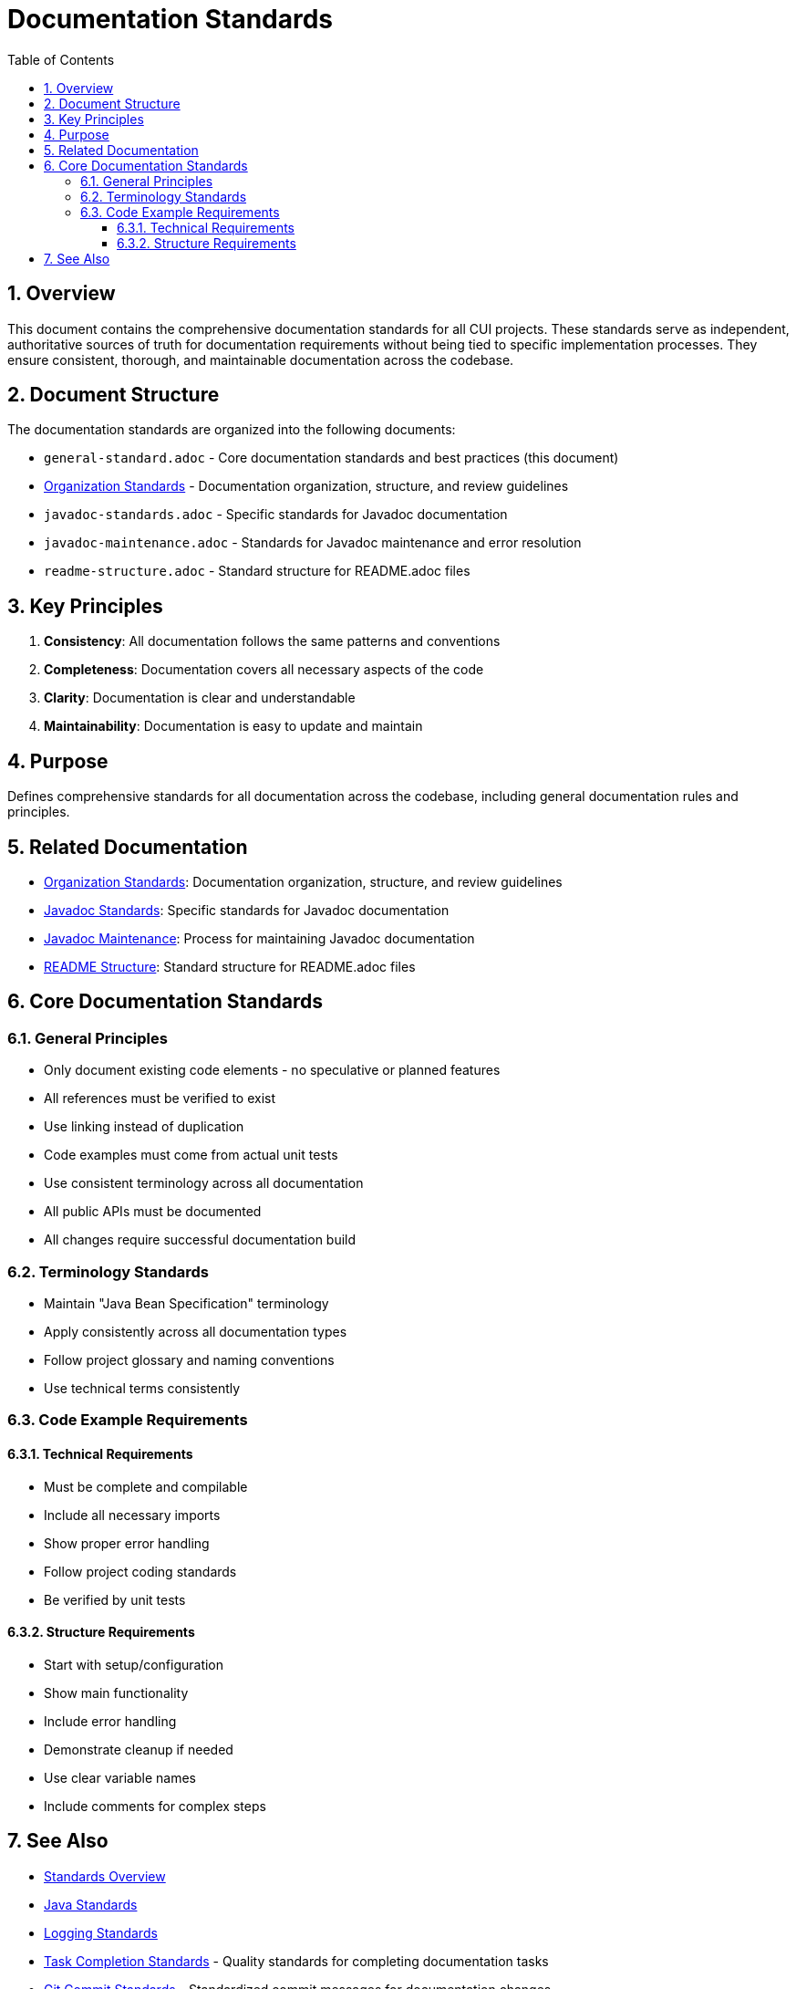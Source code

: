 = Documentation Standards
:toc: left
:toclevels: 3
:toc-title: Table of Contents
:sectnums:
:source-highlighter: highlight.js

== Overview

This document contains the comprehensive documentation standards for all CUI projects. These standards serve as independent, authoritative sources of truth for documentation requirements without being tied to specific implementation processes. They ensure consistent, thorough, and maintainable documentation across the codebase.

== Document Structure

The documentation standards are organized into the following documents:

* `general-standard.adoc` - Core documentation standards and best practices (this document)
* xref:organization-standards.adoc[Organization Standards] - Documentation organization, structure, and review guidelines
* `javadoc-standards.adoc` - Specific standards for Javadoc documentation
* `javadoc-maintenance.adoc` - Standards for Javadoc maintenance and error resolution
* `readme-structure.adoc` - Standard structure for README.adoc files

== Key Principles

1. *Consistency*: All documentation follows the same patterns and conventions
2. *Completeness*: Documentation covers all necessary aspects of the code
3. *Clarity*: Documentation is clear and understandable
4. *Maintainability*: Documentation is easy to update and maintain

== Purpose
Defines comprehensive standards for all documentation across the codebase, including general documentation rules and principles.

== Related Documentation

* xref:organization-standards.adoc[Organization Standards]: Documentation organization, structure, and review guidelines
* xref:javadoc-standards.adoc[Javadoc Standards]: Specific standards for Javadoc documentation
* xref:javadoc-maintenance.adoc[Javadoc Maintenance]: Process for maintaining Javadoc documentation
* xref:readme-structure.adoc[README Structure]: Standard structure for README.adoc files

== Core Documentation Standards

=== General Principles

* Only document existing code elements - no speculative or planned features
* All references must be verified to exist
* Use linking instead of duplication
* Code examples must come from actual unit tests
* Use consistent terminology across all documentation
* All public APIs must be documented
* All changes require successful documentation build

=== Terminology Standards

* Maintain "Java Bean Specification" terminology
* Apply consistently across all documentation types
* Follow project glossary and naming conventions
* Use technical terms consistently

=== Code Example Requirements
==== Technical Requirements

* Must be complete and compilable
* Include all necessary imports
* Show proper error handling
* Follow project coding standards
* Be verified by unit tests

==== Structure Requirements

* Start with setup/configuration
* Show main functionality
* Include error handling
* Demonstrate cleanup if needed
* Use clear variable names
* Include comments for complex steps

== See Also

* xref:../README.adoc[Standards Overview]
* xref:../java/java-code-standards.adoc[Java Standards]
* xref:../logging/README.adoc[Logging Standards]
* xref:../process/task-completion-standards.adoc[Task Completion Standards] - Quality standards for completing documentation tasks
* xref:../process/git-commit-standards.adoc[Git Commit Standards] - Standardized commit messages for documentation changes
